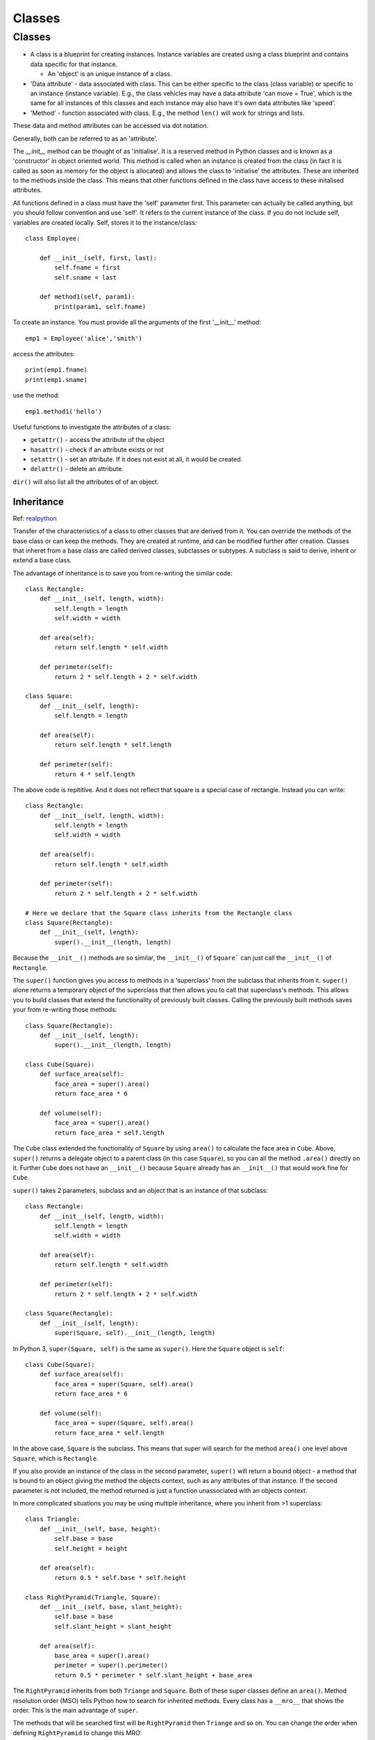 #######
Classes
#######

Classes
*******

* A class is a blueprint for creating instances. Instance variables are
  created using a class blueprint and contains data specific for that
  instance.

  * An 'object' is an unique instance of a class.

* 'Data attribute' - data associated with class. This can be either specific
  to the class (class variable) or specific to an instance (instance
  variable). E.g., the class vehicles may have a data attribute
  'can move = True', which is the same for all instances of this classes and
  each instance may also have it's own data attributes like 'speed'.
* 'Method' - function associated with class. E.g., the method ``len()`` will
  work for strings and lists.

These data and method attributes can be accessed via dot notation.

Generally, both can be referred to as an 'attribute'.

The `__init__` method can be thought of as 'initialise'. It is a reserved
method in Python classes and is known as a 'constructor' in object oriented
world. This method is called when an instance is created from the class
(in fact it is called as soon as memory for the object is allocated)
and allows the class to 'initialise' the attributes. These are inherited
to the methods inside the class. This means that other functions defined in
the class have access to these initalised attributes.

All functions defined in a class must have the 'self' parameter first. This
parameter can actually be called anything, but you should follow convention
and use 'self'. It refers to the current instance of the class. If you do not
include self, variables are created locally. Self, stores it to the
instance/class::

    class Employee:

        def __init__(self, first, last):
            self.fname = first
            self.sname = last

        def method1(self, param1):
            print(param1, self.fname)


To create an instance. You must provide all the arguments of the first
'__init__' method::

    emp1 = Employee('alice','smith')


access the attributes::

    print(emp1.fname)
    print(emp1.sname)

use the method::

    emp1.method1('hello')

Useful functions to investigate the attributes of a class:

* ``getattr()`` - access the attribute of the object
* ``hasattr()`` - check if an attribute exists or not
* ``setattr()`` - set an attribute. If it does not exist at all, it would be
  created.
* ``delattr()`` - delete an attribute.

``dir()`` will also list all the attributes of of an object.

Inheritance
===========

Ref: `realpython <https://realpython.com/python-super/>`_

Transfer of the characteristics of a class to other classes that are derived
from it. You can override the methods of the base class or can keep the
methods. They are created at runtime, and can be modified further after
creation. Classes that inheret from a base class are called derived classes,
subclasses or subtypes. A subclass is said to derive, inherit or extend
a base class.

The advantage of inheritance is to save you from re-writing the similar code::

    class Rectangle:
        def __init__(self, length, width):
            self.length = length
            self.width = width

        def area(self):
            return self.length * self.width

        def perimeter(self):
            return 2 * self.length + 2 * self.width

    class Square:
        def __init__(self, length):
            self.length = length

        def area(self):
            return self.length * self.length

        def perimeter(self):
            return 4 * self.length

The above code is repititive. And it does not reflect that square is a
special case of rectangle. Instead you can write::

    class Rectangle:
        def __init__(self, length, width):
            self.length = length
            self.width = width

        def area(self):
            return self.length * self.width

        def perimeter(self):
            return 2 * self.length + 2 * self.width

    # Here we declare that the Square class inherits from the Rectangle class
    class Square(Rectangle):
        def __init__(self, length):
            super().__init__(length, length)

Because the ``__init__()`` methods are so similar, the ``__init__()`` of
``Square``` can just call the ``__init__()`` of ``Rectangle``.

The ``super()`` function gives you access to methods in a 'superclass' from
the subclass that inherits from it. ``super()`` alone returns a temporary
object of the superclass that then allows you to call that superclass's
methods. This allows you to build classes that extend the functionality of
previously built classes. Calling the previously built methods saves your
from re-writing those methods::

    class Square(Rectangle):
        def __init__(self, length):
            super().__init__(length, length)

    class Cube(Square):
        def surface_area(self):
            face_area = super().area()
            return face_area * 6

        def volume(self):
            face_area = super().area()
            return face_area * self.length

The ``Cube`` class extended the functionality of ``Square`` by using
``area()`` to calculate the face area in ``Cube``. Above, ``super()`` returns
a delegate object to a parent class (in this case ``Square``), so you
can all the method ``.area()`` directly on it. Further ``Cube`` does not have
an ``__init__()`` because ``Square`` already has an ``__init__()`` that
would work fine for ``Cube``.

``super()`` takes 2 parameters, subclass and an object that is an instance
of that subclass::

    class Rectangle:
        def __init__(self, length, width):
            self.length = length
            self.width = width

        def area(self):
            return self.length * self.width

        def perimeter(self):
            return 2 * self.length + 2 * self.width

    class Square(Rectangle):
        def __init__(self, length):
            super(Square, self).__init__(length, length)

In Python 3, ``super(Square, self)`` is the same as ``super()``. Here the
``Square`` object is ``self``::

    class Cube(Square):
        def surface_area(self):
            face_area = super(Square, self).area()
            return face_area * 6

        def volume(self):
            face_area = super(Square, self).area()
            return face_area * self.length

In the above case, ``Square`` is the subclass. This means that super will
search for the method ``area()`` one level above ``Square``, which is
``Rectangle``.

If you also provide an instance of the class in the second parameter,
``super()`` will return a bound object - a method that is bound to an object
giving the method the objects context, such as any attributes of that
instance.
If the second parameter is not included, the method returned is just a
function unassociated with an objects context.

In more complicated situations you may be using multiple inheritance,
where you inherit from >1 superclass::

    class Triangle:
        def __init__(self, base, height):
            self.base = base
            self.height = height

        def area(self):
            return 0.5 * self.base * self.height

    class RightPyramid(Triangle, Square):
        def __init__(self, base, slant_height):
            self.base = base
            self.slant_height = slant_height

        def area(self):
            base_area = super().area()
            perimeter = super().perimeter()
            return 0.5 * perimeter * self.slant_height + base_area

The ``RightPyramid`` inherits from both ``Triange`` and ``Square``. Both of
these super classes define an ``area()``. Method resolution order (MSO) tells
Python how to search for inherited methods. Every class has a ``__mro__``
that shows the order. This is the main advantage of ``super``.

The methods that will be searched first will be ``RightPyramid`` then
``Triange`` and so on. You can change the order when defining ``RightPyramid``
to change this MRO::

    class RightPyramid(Square, Triangle):
        def __init__(self, base, slant_height):
            self.base = base
            self.slant_height = slant_height
            super().__init__(self.base)

        def area(self):
            base_area = super().area()
            perimeter = super().perimeter()
            return 0.5 * perimeter * self.slant_height + base_area

Type and class
==============

Ref: `py course <https://www.python-course.eu/classes_and_type.php>`_,
`realpython <https://realpython.com/python-metaclasses/>`_

``type()`` can be used in two different ways. Passing an object to type
``type(object)`` returns the class which the object is an instance of::

    x = []
    type(x)

If you check the ``type()`` of a class object, you can see that the class
``type`` is returned::

    type(type(x))

This is because all class objects are instances of the class ``type``. This
is because everything is an object in Python. Classes are objects as well
and thus must have a type. The type of x is a list, the type of the class
list is 'type'. The type of 'type' is also type! Type is a 'metaclass'
and classes are instances of type.

Additionally, ``type()`` can be used to create a type object (class object)
when you give it 3 arguments:
``type(classname, superclasses, attributes_dict)``:

* ``classname`` - name of the class as string
* ``superclasses`` - list or tuple of the superclasses of your class
* ``attributes_dict`` - dictonary that contains the definitions for the
  class body and becomes the ``__dict__`` attribute.

.. code-block:: python

    A = type("A", (), {})
    # is the same as
    class A(object):
        pass

Prior to Python 2.2 type and class were different. Types were built-in
objects and classes were user-defined using a ``class`` statement. These
could not be mixed, a user-defined class could not extend a built-in type.
The old style class does not inherit from a built-in type.

The instance of an old style class is 'instance' whereas ``__class__`` of the
instance gives the class. Thus instances of old style classes are of a
different type than their class. This is because old style classes are
implemented with a single built-in type (instance). This type looks at the
instances ``__dict__`` and only if it is not present looks up the class
hierarchy. Old style classes have simpler method resolution order,
are still instances of object. More about the
implementaton in `nextthought
<https://dev.nextthought.com/blog/2018/07/python-2-new-vs-old-classes.html>`_.
For new style classes the ``type()`` and ``__class__`` of an instance is the
same.

Object and type
---------------

Ref `SO <https://stackoverflow.com/questions/22921093/query-on-object-class-type-class-in-python>`_

Everything in Python is an object, an instance of some class - including
class **objects**. Everything
is an instance of the class 'object'. Thus type class is an instance of
object. However, every class is an instance of type. Thus the object class is
an instance of the class type. This gives circular hierarchy.

print(isinstance(type,object))
print(isinstance(object,type))

This kind of mutual inheritance is not normally possible but it is the way
for these fundamental classes in Python.

Built-in or user defined classes are instances of type but are subclasses
of object.

Mixin
=====

A mixin is a class that provides methods to other classes but are not
considered a base class. The mixin allows you to implement a method to other
unrelated classes. It does this without becoming a super class.

For example, let's say you want to be able to convert certain objects to
a dictionary representation of the object. This would be implemented
similarly for many different classes.

The difference between a mixin and normal inheritance is that the mixin is
rarely used as a standalone object. It is designed to be 'mixed in' with
other classes. It is just a specific application of
multiple inheritance and can be thought of as a special case of
inheritance.

Name mangling
=============

Ref: `SO <https://stackoverflow.com/questions/44114560/how-to-access-double-underscore-variables-in-methods-added-to-a-class>`_

This happens when the attributes in a class are compiled. An attribute name
like ``__foo`` gets turned into ``_ClassName__foo``. This is to prevent
accidental internal attribute access in subclasses (which inherit from a
base class)::

    class class1:
        def __init__(self):
            self.__attr = 1 # private

    class class2(class1):
        def __init__(self):
            self.__attr = 'string' # name is a coincidence

In ``class2``, there is an attempt to 'overwrite' ``__attr``. Without name
mangling, the accidental reuse of the same name in ``class2`` would result
in the attribute being overwritten, which may break ``class1``. But because
of name mangling, this does not happen and ``class1`` has an attribute
called ``_class1__attr`` and ``class2`` has an attribute called
``_class2__attr``.

The main reason for name mangling is to prevent code not defined in your
class from accessing your attributes.
